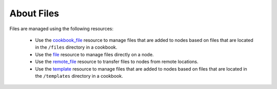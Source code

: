 =====================================================
About Files
=====================================================

Files are managed using the following resources:

   * Use the `cookbook_file <http://docs.getchef.com/resource_cookbook_file.html>`_ resource to manage files that are added to nodes based on files that are located in the ``/files`` directory in a cookbook.
   * Use the `file <http://docs.getchef.com/resource_file.html>`_ resource to manage files directly on a node.
   * Use the `remote_file <http://docs.getchef.com/resource_remote_file.html>`_ resource to transfer files to nodes from remote locations.
   * Use the `template <http://docs.getchef.com/resource_template.html>`_ resource to manage files that are added to nodes based on files that are located in the ``/templates`` directory in a cookbook.
